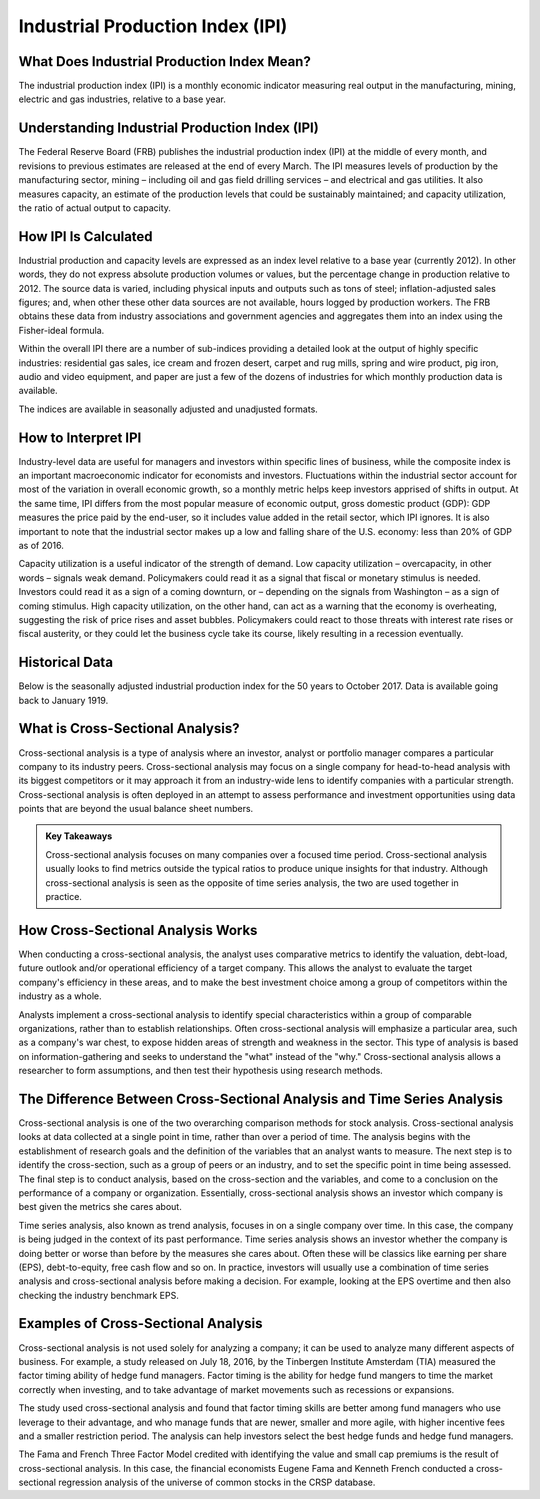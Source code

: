 =========================================================================
Industrial Production Index (IPI) 
=========================================================================


What Does Industrial Production Index Mean?
-------------------------------------------------------

The industrial production index (IPI) is a monthly economic indicator measuring real output in the manufacturing, mining, electric and gas industries, relative to a base year.


Understanding Industrial Production Index (IPI)
-------------------------------------------------------

The Federal Reserve Board (FRB) publishes the industrial production index (IPI) at the middle of every month, and revisions to previous estimates are released at the end of every March. The IPI measures levels of production by the manufacturing sector, mining – including oil and gas field drilling services – and electrical and gas utilities. It also measures capacity, an estimate of the production levels that could be sustainably maintained; and capacity utilization, the ratio of actual output to capacity.

How IPI Is Calculated
-------------------------------------------------------

Industrial production and capacity levels are expressed as an index level relative to a base year (currently 2012). In other words, they do not express absolute production volumes or values, but the percentage change in production relative to 2012. The source data is varied, including physical inputs and outputs such as tons of steel; inflation-adjusted sales figures; and, when other these other data sources are not available, hours logged by production workers. The FRB obtains these data from industry associations and government agencies and aggregates them into an index using the Fisher-ideal formula.

Within the overall IPI there are a number of sub-indices providing a detailed look at the output of highly specific industries: residential gas sales, ice cream and frozen desert, carpet and rug mills, spring and wire product, pig iron, audio and video equipment, and paper are just a few of the dozens of industries for which monthly production data is available.

The indices are available in seasonally adjusted and unadjusted formats.

How to Interpret IPI
-------------------------------------------------------

Industry-level data are useful for managers and investors within specific lines of business, while the composite index is an important macroeconomic indicator for economists and investors. Fluctuations within the industrial sector account for most of the variation in overall economic growth, so a monthly metric helps keep investors apprised of shifts in output. At the same time, IPI differs from the most popular measure of economic output, gross domestic product (GDP): GDP measures the price paid by the end-user, so it includes value added in the retail sector, which IPI ignores. It is also important to note that the industrial sector makes up a low and falling share of the U.S. economy: less than 20% of GDP as of 2016. 

Capacity utilization is a useful indicator of the strength of demand. Low capacity utilization – overcapacity, in other words – signals weak demand. Policymakers could read it as a signal that fiscal or monetary stimulus is needed. Investors could read it as a sign of a coming downturn, or – depending on the signals from Washington – as a sign of coming stimulus. High capacity utilization, on the other hand, can act as a warning that the economy is overheating, suggesting the risk of price rises and asset bubbles. Policymakers could react to those threats with interest rate rises or fiscal austerity, or they could let the business cycle take its course, likely resulting in a recession eventually.

Historical Data
-------------------------------------------------------

Below is the seasonally adjusted industrial production index for the 50 years to October 2017. Data is available going back to January 1919.





What is Cross-Sectional Analysis? 
-------------------------------------------------------

Cross-sectional analysis is a type of analysis where an investor, analyst or portfolio manager compares a particular company to its industry peers. Cross-sectional analysis may focus on a single company for head-to-head analysis with its biggest competitors or it may approach it from an industry-wide lens to identify companies with a particular strength. Cross-sectional analysis is often deployed in an attempt to assess performance and investment opportunities using data points that are beyond the usual balance sheet numbers.

.. admonition:: Key Takeaways

    Cross-sectional analysis focuses on many companies over a focused time period.
    Cross-sectional analysis usually looks to find metrics outside the typical ratios to produce unique insights for that industry.
    Although cross-sectional analysis is seen as the opposite of time series analysis, the two are used together in practice.


How Cross-Sectional Analysis Works
-------------------------------------------------------

When conducting a cross-sectional analysis, the analyst uses comparative metrics to identify the valuation, debt-load, future outlook and/or operational efficiency of a target company. This allows the analyst to evaluate the target company's efficiency in these areas, and to make the best investment choice among a group of competitors within the industry as a whole.

Analysts implement a cross-sectional analysis to identify special characteristics within a group of comparable organizations, rather than to establish relationships. Often cross-sectional analysis will emphasize a particular area, such as a company's war chest, to expose hidden areas of strength and weakness in the sector. This type of analysis is based on information-gathering and seeks to understand the "what" instead of the "why." Cross-sectional analysis allows a researcher to form assumptions, and then test their hypothesis using research methods.

The Difference Between Cross-Sectional Analysis and Time Series Analysis
--------------------------------------------------------------------------------------------------------------

Cross-sectional analysis is one of the two overarching comparison methods for stock analysis. Cross-sectional analysis looks at data collected at a single point in time, rather than over a period of time. The analysis begins with the establishment of research goals and the definition of the variables that an analyst wants to measure. The next step is to identify the cross-section, such as a group of peers or an industry, and to set the specific point in time being assessed. The final step is to conduct analysis, based on the cross-section and the variables, and come to a conclusion on the performance of a company or organization. Essentially, cross-sectional analysis shows an investor which company is best given the metrics she cares about.

Time series analysis, also known as trend analysis, focuses in on a single company over time. In this case, the company is being judged in the context of its past performance. Time series analysis shows an investor whether the company is doing better or worse than before by the measures she cares about. Often these will be classics like earning per share (EPS), debt-to-equity, free cash flow and so on. In practice, investors will usually use a combination of time series analysis and cross-sectional analysis before making a decision. For example, looking at the EPS overtime and then also checking the industry benchmark EPS.

Examples of Cross-Sectional Analysis
--------------------------------------------------------------------------------------------------------------

Cross-sectional analysis is not used solely for analyzing a company; it can be used to analyze many different aspects of business. For example, a study released on July 18, 2016, by the Tinbergen Institute Amsterdam (TIA) measured the factor timing ability of hedge fund managers. Factor timing is the ability for hedge fund mangers to time the market correctly when investing, and to take advantage of market movements such as recessions or expansions.

The study used cross-sectional analysis and found that factor timing skills are better among fund managers who use leverage to their advantage, and who manage funds that are newer, smaller and more agile, with higher incentive fees and a smaller restriction period. The analysis can help investors select the best hedge funds and hedge fund managers.

The Fama and French Three Factor Model credited with identifying the value and small cap premiums is the result of cross-sectional analysis. In this case, the financial economists Eugene Fama and Kenneth French conducted a cross-sectional regression analysis of the universe of common stocks in the CRSP database.   